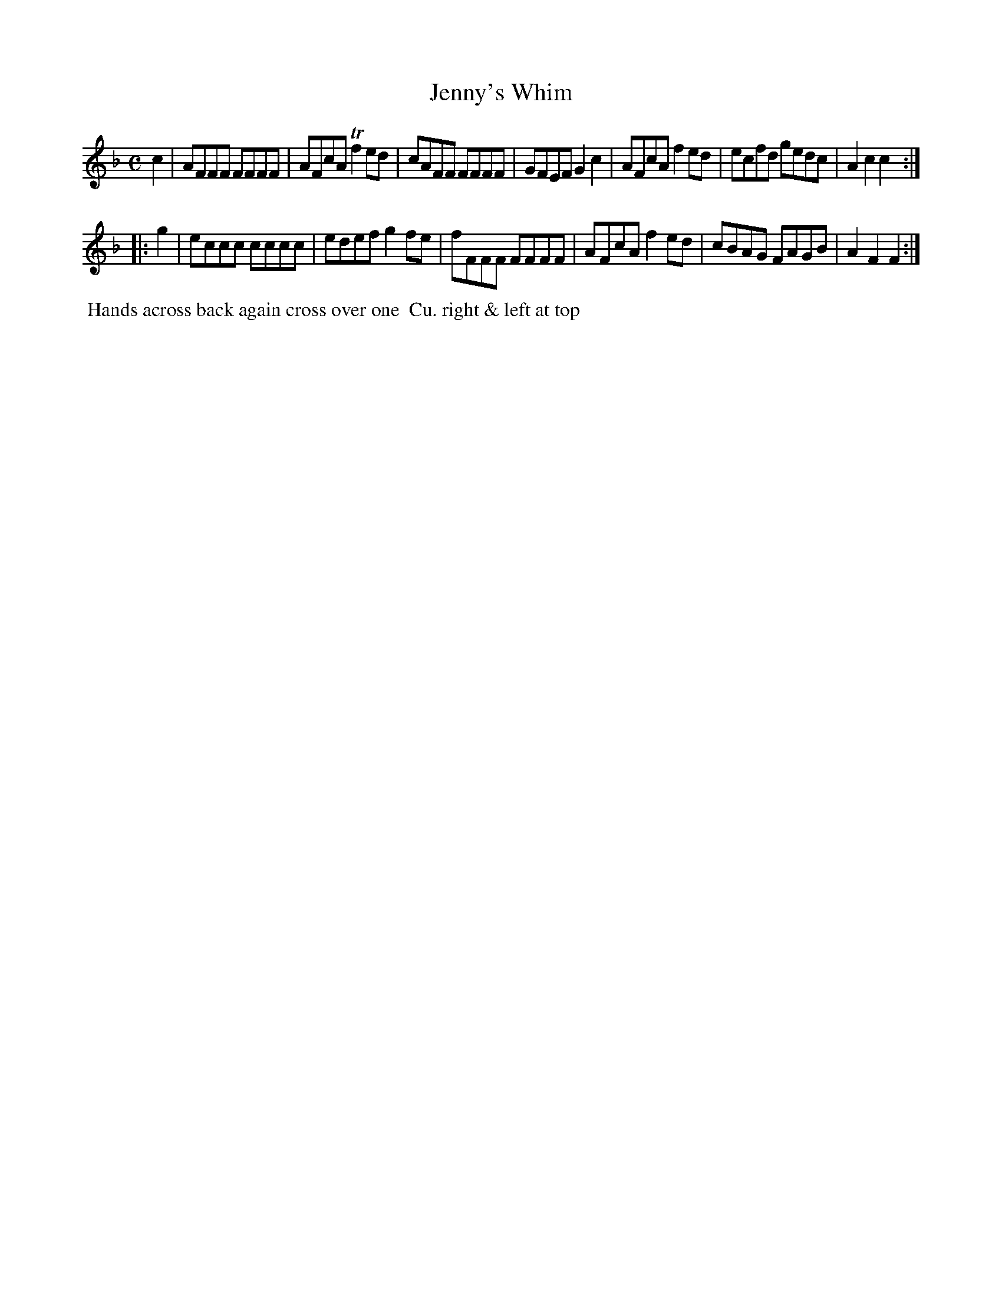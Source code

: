 X: 008
T: Jenny's Whim
B: 204 Favourite Country Dances
N: Published by Straight & Skillern, London ca.1775
F: http://imslp.org/wiki/204_Favourite_Country_Dances_(Various) p.4 #8
Z: 2014 John Chambers <jc:trillian.mit.edu>
N: The two strains are 7 and 6 measures long.
M: C
L: 1/8
K: F
%  - - - - - - - - - - - - - - - - - - - - - - - - -
c2 |\
AFFF FFFF | AFcA Tf2ed | cAFF FFFF |\
GFEF G2c2 | AFcA f2ed | ecfd gedc | A2c2 c2 :|
|: g2 |\
eccc cccc | edef g2fe | fFFF FFFF |\
AFcA f2ed | cBAG FAGB | A2F2 F2 :|
%  - - - - - - - - - - - - - - - - - - - - - - - - -
%%begintext align
%% Hands across back again cross over one
%% Cu. right & left at top
%%endtext
